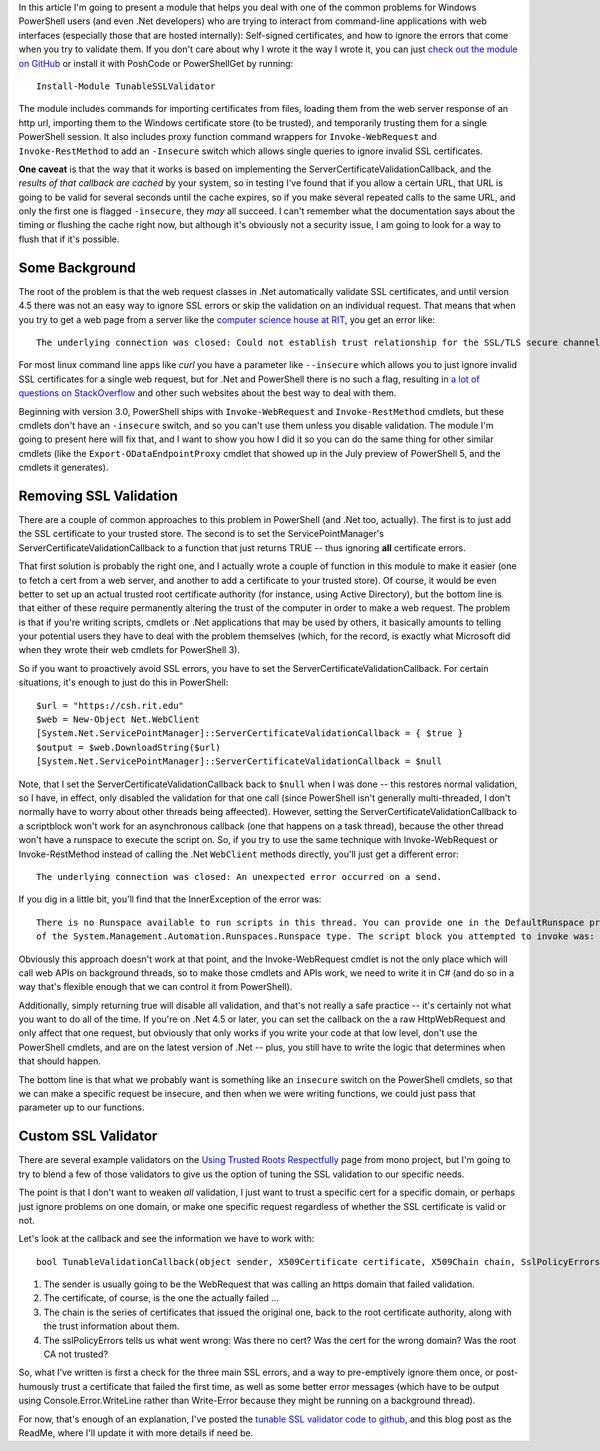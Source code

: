 .. title: Validating Self-Signed Certificates From .Net and PowerShell
.. slug: validating-self-signed-certificates-properly-from-powershell
.. date: 2014-07-28 01:30:03 UTC-04:00
.. tags: PowerShell, SSL, REST, WebRequest
.. link: 
.. description: A PowerShell module to allow weakening or circumventing SSL validation on web queries.
.. type: text

In this article I'm going to present a module that helps you deal with one of the common problems for Windows PowerShell users (and even .Net developers) who are trying to interact from command-line applications with web interfaces (especially those that are hosted internally): Self-signed certificates, and how to ignore the errors that come when you try to validate them.  If you don't care about why I wrote it the way I wrote it, you can just `check out the module on GitHub <module on github>`_ or install it with PoshCode or PowerShellGet by running::

   Install-Module TunableSSLValidator

The module includes commands for importing certificates from files, loading them from the web server response of an http url, importing them to the Windows certificate store (to be trusted), and temporarily trusting them for a single PowerShell session.  It also includes proxy function command wrappers for ``Invoke-WebRequest`` and ``Invoke-RestMethod`` to add an ``-Insecure`` switch which allows single queries to ignore invalid SSL certificates.

**One caveat** is that the way that it works is based on implementing the ServerCertificateValidationCallback, and the *results of that callback are cached* by your system, so in testing I've found that if you allow a certain URL, that URL is going to be valid for several seconds until the cache expires, so if you make several repeated calls to the same URL, and only the first one is flagged ``-insecure``, they *may* all succeed. I can't remember what the documentation says about the timing or flushing the cache right now, but although it's obviously not a security issue, I am going to look for a way to flush that if it's possible.


Some Background
===============

The root of the problem is that the web request classes in .Net automatically validate SSL certificates, and until version 4.5 there was not an easy way to ignore SSL errors or skip the validation on an individual request. That means that when you try to get a web page from a server like the `computer science house at RIT`_, you get an error like::

   The underlying connection was closed: Could not establish trust relationship for the SSL/TLS secure channel.

For most linux command line apps like *curl* you have a parameter like ``--insecure`` which allows you to just ignore invalid SSL certificates for a single web request, but for .Net and PowerShell there is no such a flag, resulting in `a lot of questions on StackOverflow`_ and other such websites about the best way to deal with them.

Beginning with version 3.0, PowerShell ships with ``Invoke-WebRequest`` and ``Invoke-RestMethod`` cmdlets, but these cmdlets don't have an ``-insecure`` switch, and so you can't use them unless you disable validation.  The module I'm going to present here will fix that, and I want to show you how I did it so you can do the same thing for other similar cmdlets (like the ``Export-ODataEndpointProxy`` cmdlet that showed up in the July preview of PowerShell 5, and the cmdlets it generates).

Removing SSL Validation
=======================

There are a couple of common approaches to this problem in PowerShell (and .Net too, actually). The first is to just add the SSL certificate to your trusted store. The second is to set the ServicePointManager's ServerCertificateValidationCallback to a function that just returns TRUE -- thus ignoring **all** certificate errors.

That first solution is probably the right one, and I actually wrote a couple of function in this module to make it easier (one to fetch a cert from a web server, and another to add a certificate to your trusted store).  Of course, it would be even better to set up an actual trusted root certificate authority (for instance, using Active Directory), but the bottom line is that either of these require permanently altering the trust of the computer in order to make a web request. The problem is that if you're writing scripts, cmdlets or .Net applications that may be used by others, it basically amounts to telling your potential users they have to deal with the problem themselves (which, for the record, is exactly what Microsoft did when they wrote their web cmdlets for PowerShell 3).

So if you want to proactively avoid SSL errors, you have to set the ServerCertificateValidationCallback. For certain situations, it's enough to just do this in PowerShell::

   $url = "https://csh.rit.edu"
   $web = New-Object Net.WebClient
   [System.Net.ServicePointManager]::ServerCertificateValidationCallback = { $true } 
   $output = $web.DownloadString($url)
   [System.Net.ServicePointManager]::ServerCertificateValidationCallback = $null

Note, that I set the ServerCertificateValidationCallback back to ``$null`` when I was done -- this restores normal validation, so I have, in effect, only disabled the validation for that one call (since PowerShell isn't generally multi-threaded, I don't normally have to worry about other threads being affeected). However, setting the ServerCertificateValidationCallback to a scriptblock won't work for an asynchronous callback (one that happens on a task thread), because the other thread won't have a runspace to execute the script on.  So, if you try to use the same technique with Invoke-WebRequest or Invoke-RestMethod instead of calling the .Net ``WebClient`` methods directly, you'll just get a different error::

   The underlying connection was closed: An unexpected error occurred on a send.

If you dig in a little bit, you'll find that the InnerException of the error was::

   There is no Runspace available to run scripts in this thread. You can provide one in the DefaultRunspace property
   of the System.Management.Automation.Runspaces.Runspace type. The script block you attempted to invoke was:  $true

Obviously this approach doesn't work at that point, and the Invoke-WebRequest cmdlet is not the only place which will call web APIs on background threads, so to make those cmdlets and APIs work, we need to write it in C# (and do so in a way that's flexible enough that we can control it from PowerShell). 

Additionally, simply returning true will disable all validation, and that's not really a safe practice -- it's certainly not what you want to do all of the time. If you're on .Net 4.5 or later, you can set the callback on the a raw HttpWebRequest and only affect that one request, but obviously that only works if you write your code at that low level, don't use the PowerShell cmdlets, and are on the latest version of .Net -- plus, you still have to write the logic that determines when that should happen.  

The bottom line is that what we probably want is something like an ``insecure`` switch on the PowerShell cmdlets, so that we can make a specific request be insecure, and then when we were writing functions, we could just pass that parameter up to our functions.


Custom SSL Validator
====================

There are several example validators on the `Using Trusted Roots Respectfully`_ page from mono project, but I'm going to try to blend a few of those validators to give us the option of tuning the SSL validation to our specific needs.

The point is that I don't want to weaken *all* validation, I just want to trust a specific cert for a specific domain, or perhaps just ignore problems on one domain, or make one specific request regardless of whether the SSL certificate is valid or not.

Let's look at the callback and see the information we have to work with::

   bool TunableValidationCallback(object sender, X509Certificate certificate, X509Chain chain, SslPolicyErrors sslPolicyErrors)

#. The sender is usually going to be the WebRequest that was calling an https domain that failed validation.  
#. The certificate, of course, is the one the actually failed ...
#. The chain is the series of certificates that issued the original one, back to the root certificate authority, along with the trust information about them.
#. The sslPolicyErrors tells us what went wrong: Was there no cert? Was the cert for the wrong domain? Was the root CA not trusted?

So, what I've written is first a check for the three main SSL errors, and a way to pre-emptively ignore them once, or post-humously trust a certificate that failed the first time, as well as some better error messages (which have to be output using Console.Error.WriteLine rather than Write-Error because they might be running on a background thread).

For now, that's enough of an explanation, I've posted the `tunable SSL validator code to github <module on github>`_, and this blog post as the ReadMe, where I'll update it with more details if need be.

.. 
    This should turn into something like a cucumber spec...
..
    #. I want to be sure I'm not weakening validation for requests that I don't mean to affect.
    #. I want to be able to just trust a few specific certificate(s).
    #. I want to be able to just ignore problems for a single web request.
       except the ones that I specifically override security on.


.. _a lot of questions on StackOverflow: http://stackoverflow.com/search?q=self-signed+SSL+certificates+[csharp]+OR+[powershell]
.. _Using Trusted Roots Respectfully: http://www.mono-project.com/UsingTrustedRootsRespectfully
.. _HttpWebRequest: http://msdn.microsoft.com/en-us/library/system.net.httpwebrequest.servercertificatevalidationcallback.aspx
.. _computer science house at RIT: https://csh.rit.edu
.. _module on github: https://github.com/Jaykul/Tunable-SSL-Validator

